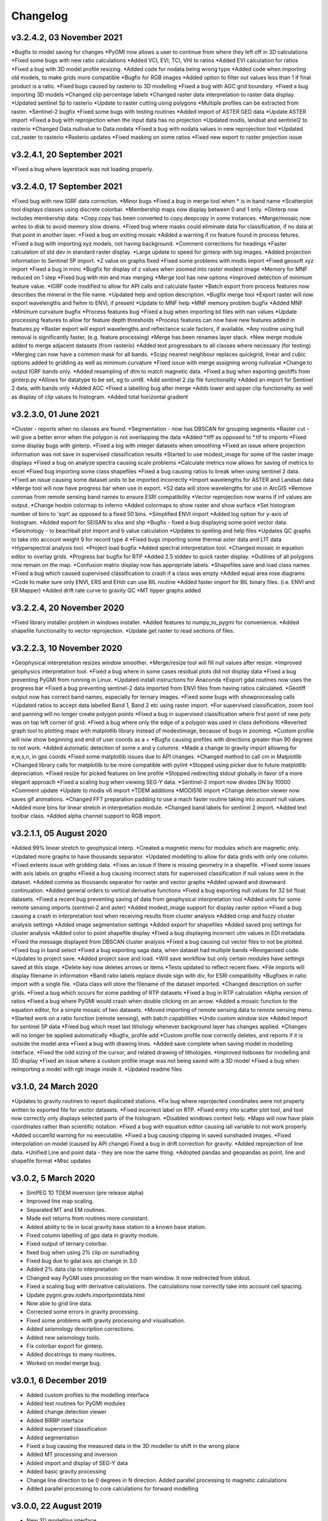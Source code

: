 =========
Changelog
=========

v3.2.4.2, 03 November 2021
--------------------------
*Bugfix to model saving for changes
*PyGMI now allows a user to continue from where they left off in 3D calculations
*Fixed some bugs with new ratio calculations
*Added VCI, EVI, TCI, VHI to ratios
*Added EVI calculation for ratios
*Fixed a bug with 3D model profile resizing.
*Added code for nodata being wrong type
*Added code when importing old models, to make grids more compatible
*Bugfix for RGB images
*Added option to filter out values less than 1 if final product is a ratio.
*Fixed bugs caused by rasterio to 3D modelling
*Fixed a bug with AGC grid boundary.
*Fixed a bug importing 3D models
*Changed clip percentage labels
*Changed raster data interpretation to raster data display.
*Updated sentinel 5p to rasterio
*Update to raster cutting using polygons
*Multiple profiles can be extracted from raster.
*Sentinel-2 bugfix
*Fixed some bugs with testing routines
*Added import of ASTER GED data
*Update ASTER import
*Fixed a bug with reprojection when the input data has no projection
*Updated modis, landsat and sentinel2 to rasterio
*Changed  Data.nullvalue to Data.nodata
*Fixed a bug with nodata values in new reprojection tool
*Updated cut_raster to rasterio
*Rasterio updates
*Fixed masking on some ratios
*Fixed new export to raster projection issue

v3.2.4.1, 20 September 2021
---------------------------
*Fixed a bug where layerstack was not loading properly.

v3.2.4.0, 17 September 2021
---------------------------
*Fixed bug with new IGRF data correction.
*Minor bugs
*Fixed a bug in merge tool when * is in band name
*Scatterplot tool displays classes using discrete colorbar.
*Membership maps now display between 0 and 1 only.
*Ginterp now includes membership data.
*Copy.copy has been converted to copy.deepcopy in some instances.
*Merge/mosaic now writes to disk to avoid memory slow downs.
*Fixed bug where masks could eliminate data for classification, if no data at that point in another layer.
*Fixed a bug on exiting mosaic
*Added a warning if no feature found in process fetures.
*Fixed a bug with importing xyz models, not having background.
*Comment corrections for headings
*Faster calculation of std dev in standard raster display.
*Large update to speed for ginterp with big images.
*Added projection information to Sentinel  5P import.
*Z value on  graphs fixed
*Fixed some problems with modis import
*Fixed geosoft xyz import
*Fixed a bug in minc
*Bugfix for display of z values when zoomed into raster modest image
*Memory for MNF reduced on 1 step
*Fixed bug with min and max merging
*Merge tool has new options
*Improved detection of minimum feature value.
*IGRF code modified to allow for API calls and calculate faster
*Batch export from process features now describes the mineral in the file name.
*Updated help and option description.
*Bugfix merge tool
*Export raster will now export wavelengths and fwhm to ENVI, if present
*Update to MNF help
*MNF memory problem bugfix
*Added MNF
*Minimum curvature bugfix
*Process features bug
*Fixed a bug when importing bil files with nan values
*Update processing features to allow for feature depth thresholds
*Process features can now have new features added in features.py
*Raster export will export wavelengths and reflectance scale factors, if available.
*Any routine using hull removal is significantly faster, (e.g. feature processing)
*Merge has been renames layer stack.
*New merge module added to merge adjacent datasets (from rasterio)
*Added text progressbars to all classes where necessary (for testing)
*Merging can now have a common mask for all bands.
*Scipy nearest neighbour replaces quickgrid, linear and cubic options added to gridding as well as minimum curvature
*Fixed issue with merge assigning wrong nullvalue
*Change to output IGRF bands only.
*Added resampling of dtm to match magnetic data.
*Fixed a bug when exporting geotiffs from ginterp.py
*Allows for datatype to be set, eg to uint8.
*Add sentinel 2 zip file functionality
*Added an import for Sentinel 2 data, with bands only
*Added AGC
*Fixed a labelling bug after merge
*Adds lower and upper clip functionality as well as display of clip values to histogram.
*Added total horizontal gradient

v3.2.3.0, 01 June 2021
----------------------
*Cluster - reports when no classes are found.
*Segmentation - now has DBSCAN for grouping segments
*Raster cut - will give a better error when the polygon is not overlapping the data
*Added *.tiff as opposed to *.tif to imports
*Fixed some display bugs with ginterp.
*Fixed a big with integer datasets when smoothing
*Fixed an issue where projection information was not save in supervised classification results
*Started to use modest_image for some of the raster image displays
*Fixed a bug on analyze spectra causing scale problems
*Calculate metrics now allows for saving of metrics to excel
*Fixed bug importing some class shapefiles
*Fixed a bug causing ratios to break when using sentinel 2 data.
*Fixed an issue causing some dataset units to be imported incorrectly
*Import wavelengths for ASTER and Landsat data
*Merge tool will now have progress bar when use in export.
*S2 data will store wavelengths for use in ArcGIS
*Remove commas from remote sensing band names to ensure ESRI compatibility
*Vector reprojection now warns if inf values are output.
*Change hexbin colormap to inferno
*Added colormaps to show raster and show surface
*Set histogram number of bins to 'sqrt' as opposed to a fixed 50 bins.
*Simplified ENVI import
*Added log option for y-axis of histogram.
*Added export for SEISAN to xlsx and shp
*Bugfix - fixed a bug displaying some point vector data.
*Seismology - to beachball plot import and b value calculation
*Updates to spelling and help files
*Updates QC graphs to take into account weight 9 for record type 4
*Fixed bugs importing some thermal aster data and L1T data
*Hyperspectral analysis tool.
*Project load bugfix
*Added spectral interpretation tool.
*Changed mosaic in equation editor to overlay grids.
*Progress bar bugfix for RTP
*Added 2.5 stddev to quick raster display.
*Outlines of all polygons now remain on the map.
*Confusion matrix display now has appropriate labels.
*Shapefiles save and load class names
*Fixed a bug which caused supervised classification to crash if a class was empty
*Added equal area rose diagrams
*Code to make sure only ENVI, ERS and EHdr  can use BIL routine
*Added faster import for BIL binary files. (i.e. ENVI and ER Mapper)
*Added drift rate curve to gravity QC
*MT tipper graphs added

v3.2.2.4, 20 November 2020
--------------------------
*Fixed library installer problem in windows installer.
*Added features to numpy_to_pygmi for convenience.
*Added shapefile functionality to vector reprojection.
*Update get raster to read sections of files.

v3.2.2.3, 10 November 2020
--------------------------
*Geophysical interpretation resizes window smoother.
*Merge/resize tool will fill null values after resize.
*Improved geophysics interpretation tool.
*Fixed a bug where in some cases residual plots did not display data
*Fixed a bug preventing PyGMI from running in Linux.
*Updated install instructions for Anaconda
*Export gdal routines now uses the progress bar
*Fixed a bug preventing sentinel-2 data imported from ENVI files from having ratios calculated.
*Geotiff output now has correct band names, especially for ternary images.
*Fixed some bugs with showprocesslog calls
*Updated ratios to accept data labelled Band 1, Band 2 etc using raster import.
*For supervised classification, zoom tool and panning will no longer create polygon points
*Fixed a bug in supervised classification where first point of new poly was on top left corner of grid.
*Fixed a bug where only the edge of a polygon was used in class definitions
*Reverted graph tool to plotting maps with matplotlib library instead of modestimage, because of bugs in zooming.
*Custom profile will now show beginning and end of user coords as a +
*Bugfix causing profiles with directions greater than 90 degrees to not work.
*Added automatic detection of some x and y columns.
*Made a change to gravity import allowing for e,w,s,n, in gps coords
*Fixed some matplotlib issues due to API changes.
*Changed method to call cm in Matplotlib
*Changed library calls for matplotlib to be more compatible with pylint
*Stopped using picker due to future matplotlib depreciation.
*Fixed resize for picked features on line profile
*Stopped redirecting stdout globally in favor of a more elegant approach
*Fixed a scaling bug when viewing SEG-Y data.
*Sentinel-2 import now divides DN by 10000
*Comment update
*Update to modis v6 import
*TDEM additions
*MODIS16 import
*Change detection viewer now saves gif animations.
*Changed FFT preparation padding to use a mach faster routine taking into account null values.
*Added more bins for linear stretch in interpretation module.
*Changed band labels for sentinel 2 import.
*Added text toolbar class.
*Added alpha channel support to RGB import.

v3.2.1.1, 05 August 2020
----------------------
*Added 99% linear stretch to geophysical interp.
*Created a magnetic menu for modules which are magnetic only.
*Updated more graphs to have thousands separator.
*Updated modelling to allow for data grids with only one column.
*Fixed extents issue with gridding data.
*Fixes an issue if there is missing geometry in a shapefile.
*Fixed some issues with axis labels on graphs
*Fixed a bug causing incorrect stats for supervised classification if null values were in the dataset.
*Added comma as thousands separator for raster and vector graphs
*Added upward and downward continuation.
*Added general orders to vertical derivative functions
*Fixed a bug exporting null values for 32 bit float datasets.
*Fixed a recent bug preventing saving of data from geophysical interpretation tool
*Added units for some remote sensing imports (sentinel-2 and aster)
*Added modest_image support for display raster option
*Fixed a bug causing a crash in interpretation tool when receiving results from cluster analysis
*Added crisp and fuzzy cluster analysis settings
*Added image segmentation settings
*Added export for shapefiles
*Added saved proj settings for cluster analysis
*Added color to point shapefile display
*Fixed a bug displaying incorrect utm values in EDI metadata
*Fixed the message displayed from DBSCAN cluster analysis
*Fixed a bug causing cut vector files to not be plotted.
*Fixed bug in band select
*Fixed a bug exporting saga data, when dataset had multiple bands
*Reorganised code.
*Updates to project save.
*Added project save and load.
*Will save workflow but only certain modules have settings saved at this stage.
*Delete key now deletes arrows or items
*Tests updated to reflect recent fixes.
*File imports will display filename in information
*Band ratio labels replace divide sign with div, for ESRI compatibility
*Bugfixes in ratio import with a single file.
*Data class will store the filename of the dataset imported.
*Changed description on surfer grids.
*Fixed a bug which occurs for some padding of RTP datasets
*Fixed a bug in RTP calculation
*Alpha version of ratios
*Fixed a bug where PyGMI would crash when double clicking on an arrow.
*Added a mosaic function to the equation editor, for a simple mosaic of two datasets.
*Moved importing of remote sensing data to remote sensing menu.
*Started work on a ratio function (remote sensing), with batch capabilities
*Undo custom window size
*Added import for sentinel 5P data
*Fixed bug which reset last lithology whenever background layer has changes applied.
*Changes will no longer be applied automatically
*Bugfix, profile add
*Custom profile now correctly deletes, and reports if it is outside the model area
*Fixed a bug with drawing lines.
*Added save complete when saving model in modelling interface.
*Fixed the odd sizing of the cursor, and related drawing of lithologies.
*Improved listboxes for modelling and 3D display
*Fixed an issue where a custom profile image was not being saved with a 3D model
*Fixed a bug when reimporting a model with rgb image inside it.
*Updated readme files

v3.1.0, 24 March 2020
---------------------
*Updates to gravity routines to report duplicated stations.
*Fix bug where reprojected coordinates were not properly written to exported file for vector datasets.
*Fixed incorrect label on RTP.
*Fixed entry into scatter plot tool, and tool now correctly only displays selected parts of the histogram.
*Disabled windows context help.
*Maps will now have plain coordinates rather than scientific notation.
*Fixed a bug with equation editor causing iall variable to not work properly.
*Added occam1d warning for no executable.
*Fixed a bug causing clipping in saved sunshaded images.
*Fixed interpolation on model (caused by API change) Fixed a bug in drift correction for gravity.
*Added reprojection of line data.
*Unified Line and point data - they are now the same thing.
*Adopted pandas and geopandas as point, line and shapefile format
*Misc updates

v3.0.2, 5 March 2020
--------------------
* SimPEG 1D TDEM inversion (pre release alpha)
* Improved line map scaling.
* Separated MT and EM routines.
* Made exit returns from routines more consistant.
* Added ability to tie in local gravity base station to a known base station.
* Fixed column labelling of gps data in gravity module.
* Fixed output of ternary colorbar.
* fixed bug when using 2% clip on sunshading
* Fixed bug due to gdal axis api change in 3.0
* Added 2% data clip to interpretation.
* Changed way PyGMI uses processlog on the main window. It now redirected from stdout.
* Fixed a scaling bug with derivative calculations. The calculations now correctly take into account cell spacing.
* Update pygmi.grav.iodefs.importpointdata.html
* Now able to grid line data.
* Corrected some errors in gravity processing.
* Fixed some problems with gravity processing and visualisation.
* Added seismology description corrections.
* Added new seismology tools.
* Fix colorbar export for ginterp.
* Added docstrings to many routines.
* Worked on model merge bug.

v3.0.1, 6 December 2019
-----------------------
* Added custom profiles to the modelling interface
* Added test routines for PyGMI modules
* Added change detection viewer
* Added BIRRP interface
* Added supervised classification
* Added segmentation
* Fixed a bug causing the measured data in the 3D modeller to shift in the wrong place
* Added MT processing and inversion
* Added import and display of SEG-Y data
* Added basic gravity processing
* Change line direction to be 0 degrees in N direction. Added parallel processing to magnetic calculations
* Added parallel processing to core calculations for forward modelling

v3.0.0, 22 August 2019
----------------------
* New 3D modelling interface
* QC for seismology events
* Added tilt depth to 3D model functionality
* Gridding now has an option for a null value.
* Added geosoft line data import and display.
* Added older crisp and fuzzy cluster routines
* Numerous bug fixes and improvements.

v2.4.3, 7 March 2019
----------------------
* Fixed bug in IGRF for linux systems
* Fixed dependency on winsound for linux systems
* Fixed bug on metadata for linux systems

v2.4.1.2, 1 March 2018
----------------------
* Added updated IGRF coefficients
* Bug fixes in saving of 3d model, when it is used by another process, and in reading csv vector data.
* IGRF bugfix: fixed a bug relating to newer numpy
* Maintenance: Cleaned code in the equation editor.
* Add more control to Anaglyphs
* Fixed the orientation of anaglyph contours
* Fixed a bug in beachball code.
* Introduced anaglyphs for raster data.
* Updated color bar list to new standards
* Minor changes and a bugfix between ginterp.py and the latest matplotlib.
* Added directional lighting to 3D display

v2.4.1, 29 August 2017
----------------------
* Added axis and orthographic projection option to 3D display view.
* Added perspective change to beachball plots
* Corrected clustering label.
* Bugfix on lithmodel.
* Correction to profile coordinates to place profile in centre of cell, as opposed to beginning of it.
* Added IGRF report backs.
* Fixed bugs with tensor calculations
* fix for error exporting text columns
* fixed a bug with calculating changes only on model
* made changed to the way matplotlib calls are made.
* speed improvements to gravity and magnetic calcs
* Fuzzy and Crisp clustering replaced by scikit_learn cluster analysis.
* Import of csv point data enhanced and new cut tool added for point data.
* Dependancies updated. Minor bugs fixed

v2.3.0, 11 May 2017
-------------------
* Removed the auto update check due to problems it was giving on many pc's
* Fixed bugs with smoothing data and merging data
* Got rid of excessive old code.
* Fixed a bug with null values from equation editor.
* Fixed null value bug exporting rgb tiffs. (8-bit)
* Changed the profile views so that calculated data is drawn over observed data.
* Fixed bugs relating to selection of raster bands going to modelling, and saving of those raster bands.
* Fixed bug on data import for Qt5
* Added Lith Merge
* Migrated to Qt5

v2.2.15, 6 March 2017
---------------------
* Fixed incorrect calculation of remanence.
* 3d import fix.
* Fix for 3d import from text files.
* Anaglyph tests.
* Minor maintenence.
* Seismology Focmec format update.
* Added feature to calculate only changes to model.
* Fixed leapfrog import bug when header is in csv file.
* Readme update.

v2.2.14, 15 November 2016
-------------------------
* Added import of Leapfrog csv blockfiles
* Fixed bug exporting ER Mapper files using SA custion projection
* Fixed a bug in 3D model software
* Bug fix for merge module
* Added a tool to merge two models
* reactivated a progress bar display
* alpha speed update
* update modelling calculation using multi processing.
* numerous bug fixes

v2.2.13, 11 October 2016
------------------------
* Fixed some setup bugs

v2.2.12, 10 October 2016
------------------------
* Fixed an bug saving and opening files, introduced in previous commit.
* Bug fixes and prep for PyQt5
* Fixed a bug exporting 3D image.
* New version also checks for an update on pypi
* Fixed a bug with no mask exported from modeller.

v2.2.11, 12 July 2016
---------------------
* Added aster GED (binary) and fixed a bug on hdr aster GED import.
* Update to misc function
* Fixed a bug when resizing a model
* Bugfix in kmz export and in quarry event removal algorithm
* Fixes to shapefile 3D export
* Update to beachball, vertical gradient and export 3d model to shapefile
* Update to picture overlay on 3D modelling
* Fault plane solutions
* Update readme taking into account anaconda bug

v2.2.10, 10 March 2016
----------------------
* Added some Raster imports
* Fixed a bug preventing the saving of an image in the 3D viewer. It was caused by a changing library API.
* Fixed the reduction to the pole module.
* Removed pdb in crisp clust
* Fixed bug affecting export of integer datasets
* Arcinfo grid
* Fixed a new bug with equation editor
* Added save message for 3D model save.
* Equation editor fix: Added null values, Fixed masking of null values
* Added alpha version Vertical Gradients - but there is still lots of work to be done. It does not play well with null values.
* Bugfix with export csv
* New exports all profiles from a 3-d model

v2.2.9, 2 October 2015
----------------------
* Fixed a bug crashing regional test
* Fixed a bug where null values were not set correctly in the normalisation routine.
* Fixed a problem with an offset on calculated magnetic data, introduced in v2.2.8
* Fixed a bug when using the Seismology Delete Records option.

v2.2.8, 1 October 2015
----------------------
* Removed libraries not needed etc
* Fixed a problem with adding a gravity regional dataset to calculated gravity.
* Updates to the speed of the calculation for magnetic data.

v2.2.7, 18 June 2015
--------------------
* Update to setup for hosting on pypi
* Added the possibility for ENVI files to have .dat extension
* Allowed uint files to have a no data value of 0 where none is defined
* Fixed bug with surfer export
* Fixed bug with regional test
* Equation editor bug fix
* Fixed a bug where profiles were not saving to images correctly

v2.2.6, 10 April 2015
---------------------
* Progress Bar on Main Interface. New progress bars include time left.
* Reprojecting bug fix for datasets with negative values.
* Fixes to tilt depth and new progress bars
* Added Column to tilt depth to specify contour id. Also removed redundant
  progress bars. Sped up smoothing with median.
* Added tilt depth algorithm.
* Bug Fix with tilt angle.
* Added RTP.
* Cluster and Fuzzy analysis had a bug when connecting external data
* Changed where rows and cols displays on modelling software, for people
  with lower resolution screens. Made small improvement to drawing speed on
  profile view.
* Added references to the help.
* Modelling now has variable size cursor.
* Change to modelling cursor.
* Updates the behaviour of the slider on the profile view of the 3D
  modelling module.
* Grids on kmz export were upside down
* Mag and Grav calculation buttons simplified.
* Gravity regional addition (scalar add) in modelling program now modify
  calculated data, instead of observed data - so that original data is
  honoured.
* Update to kmz export. The export now can allow smooth models. Update
  also allows new projection format for igrf, data reprojection and kmz
  files.
* Projections improved and expanded.
* Geotiff now save tfw world file. Contour Geotiffs are now 3 times
  bigger, to improve resolution. Contour lines now have double thickness.
* Sunshaded Geotiff is now the same as the on screen version.
* Add save model to 3D modelling module.
* Primary Help completed.
* First version with a helpdoc button on main interface.
* Fixed a bug on the Geosoft import.

v2.2.5, 12 February 2015
------------------------
* Fixed a display bug in modeller where data was not visible.
* Added Geosoft grid import
* Added Geopak grid import
* Fixed a python 2.7 print function bug

v2.2.4, 12 December 2014
------------------------
* Increased size of font for ternary colorbar.
* Corrected issues with modelling information display, especially w.r.t. remanence.

v2.2.3, 10 December 2014
------------------------
* Added ternary colorbar
* Fixed ability to save 3D images on new smoothing
* Bug fix - masking problem with ER Mapper import
* Added extra 3D display functionality
* Added smooth model
* Added marching cubes
* Forced full field recalc to avoid bug
* Fixed layer import bug
* Bug Fix in model import
* Fixed bug when resizing some models
* Fix for bad values in reprojections.
* New display of point data.
* Equation editor improved to use numexpr.
* Fixed a bug regarding duplicate data names in interpretation module.
* Added a few reports in 3D modelling module.
* Improved the multi-band select by making it a context menu.
* Update help reference.
* Update to python 3.4.2 - includes a dependency on numba. No longer use cython
* Added some seismology routines.
* Fixed writing of null value to file when exporting ENVI format.
* Query for which datasets to connect added.
* Added new gridding technique. and fixed bugs related to vector imports.
* Add a custom data range to the profile view on the modelling module.

v2.2.2, 22 September 2014
-------------------------
* Fixed problems with the potential field calculations
* Fixed bugs with the equation editor
* Fixed a bug with basic statistics and masked values
* Fixed a bug fix in the summing of calculations for modelling
* Fixed a problem when exporting color bars
* Fixed sunshade bug
* IGRF bug fixes
* Fixed problem with high colors in geotiff export
* Fixed a bug saving geotiffs
* Fixed bug on apply regional in modelling
* ASCII Import fixed
* Minor bug fixes and formatting
* Fixed imports into modules to allow for relative imports
* Fixed a bug in setup.py
* Fixed a bad reference to pygmi.point in setup.py. It should now be pygmi.vector
* Improvements to calculation speed
* Regional model merge
* Allows merging of a regional model with primary model

v2.2.1, 22 August 2014
----------------------
* Multiprocessing support added to potential field calculation.
* Fixed bug with ascii model export
* ASCII model export bug fixed
* Export is renamed from xyz to csv
* Fixed IGRF bugs
* Organisation of graph routines
* Rose Diagrams and shape files added
* Fixed progress bar on forward modelling

v2.2, 12 August 2014
--------------------
* Implemented multiprocessing on forward modelling
* Added custom profile display
* Testing routine
* Added a testing routine for forward modelling.
* I/O bug fixes
* Import and export bug fixes, especially with null values
* Fixes to name mangling
* Fixes to Smoothing and data cutting
* Converted code to functions for easier library access.
* Modified smoothing algorithm and added better comments
* Python 2.7 Compatibility changes
* Fixed import problem with pickle
* A module was moved and this prevented some data being loaded. This was fixed
* Fixed a bug which caused figures to pop up independent of the GUI
* Increased the decimal precision of the density input in the modelling module
* Changes to make PyGMI functions accessible
* Exposed some raster functions

v2.1, 17 July 2014
------------------
* Initial Release
